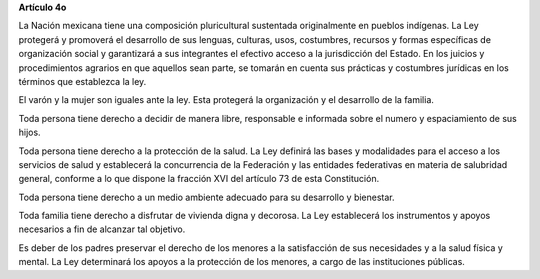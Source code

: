 **Artículo 4o**

La Nación mexicana tiene una composición pluricultural sustentada
originalmente en pueblos indígenas. La Ley protegerá y promoverá el
desarrollo de sus lenguas, culturas, usos, costumbres, recursos y formas
específicas de organización social y garantizará a sus integrantes el
efectivo acceso a la jurisdicción del Estado. En los juicios y
procedimientos agrarios en que aquellos sean parte, se tomarán en cuenta
sus prácticas y costumbres jurídicas en los términos que establezca la
ley.

El varón y la mujer son iguales ante la ley. Esta protegerá la
organización y el desarrollo de la familia.

Toda persona tiene derecho a decidir de manera libre, responsable e
informada sobre el numero y espaciamiento de sus hijos.

Toda persona tiene derecho a la protección de la salud. La Ley definirá
las bases y modalidades para el acceso a los servicios de salud y
establecerá la concurrencia de la Federación y las entidades federativas
en materia de salubridad general, conforme a lo que dispone la fracción
XVI del artículo 73 de esta Constitución.

Toda persona tiene derecho a un medio ambiente adecuado para su
desarrollo y bienestar.

Toda familia tiene derecho a disfrutar de vivienda digna y decorosa. La
Ley establecerá los instrumentos y apoyos necesarios a fin de alcanzar
tal objetivo.

Es deber de los padres preservar el derecho de los menores a la
satisfacción de sus necesidades y a la salud física y mental. La Ley
determinará los apoyos a la protección de los menores, a cargo de las
instituciones públicas.

